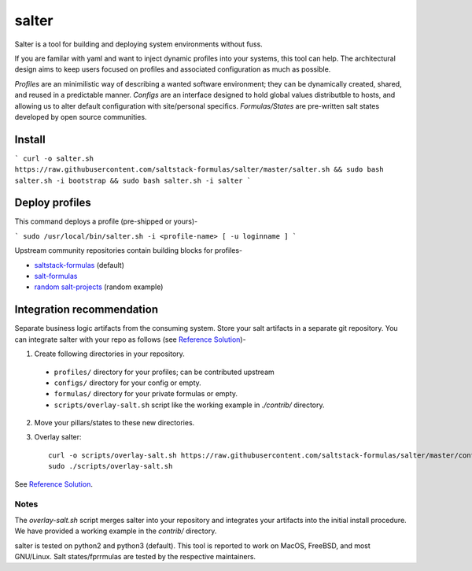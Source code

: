 =============
salter
=============

Salter is a tool for building and deploying system environments without fuss.

If you are familar with yaml and want to inject dynamic profiles into your systems, this tool can help. The architectural design aims to keep users focused on profiles and associated configuration as much as possible.

*Profiles* are an minimilistic way of describing a wanted software environment; they can be dynamically created, shared, and reused in a predictable manner. *Configs* are an interface designed to hold global values distributble to hosts, and allowing us to alter default configuration with site/personal specifics. *Formulas/States* are pre-written salt states developed by open source communities.

Install
=======

```
curl -o salter.sh https://raw.githubusercontent.com/saltstack-formulas/salter/master/salter.sh && sudo bash salter.sh -i bootstrap && sudo bash salter.sh -i salter
```

Deploy profiles
===============

This command deploys a profile (pre-shipped or yours)-

```
sudo /usr/local/bin/salter.sh -i <profile-name> [ -u loginname ]
```

Upstream community repositories contain building blocks for profiles-

* `saltstack-formulas`_ (default)
* `salt-formulas`_
* `random salt-projects`_ (random example)

.. _`saltstack-formulas`: https://github.com/saltstack-formulas
.. _`salt-formulas`: https://github.com/salt-formulas
.. _`random salt-projects`: https://github.com/eligundry/salt.eligundry.com

Integration recommendation
==========================

Separate business logic artifacts from the consuming system. Store your salt artifacts in a separate git repository. You can integrate salter with your repo as follows (see `Reference Solution`_)-

1. Create following directories in your repository.

  * ``profiles/`` directory for your profiles; can be contributed upstream

  * ``configs/`` directory for your config or empty.

  * ``formulas/`` directory for your private formulas or empty.

  * ``scripts/overlay-salt.sh`` script like the working example in `./contrib/` directory.

2. Move your pillars/states to these new directories.

3. Overlay salter::

    curl -o scripts/overlay-salt.sh https://raw.githubusercontent.com/saltstack-formulas/salter/master/contrib/overlay-salt.sh
    sudo ./scripts/overlay-salt.sh

See `Reference Solution`_.

.. _`Reference Solution`: https://github.com/noelmcloughlin/salter-overlay-demo

Notes
-----
The `overlay-salt.sh` script merges salter into your repository and integrates your artifacts into the initial install procedure. We have provided a working example in the `contrib/` directory.

salter is tested on python2 and python3 (default). This tool is reported to work on MacOS, FreeBSD, and most GNU/Linux. Salt states/fprrmulas are tested by the respective maintainers.
